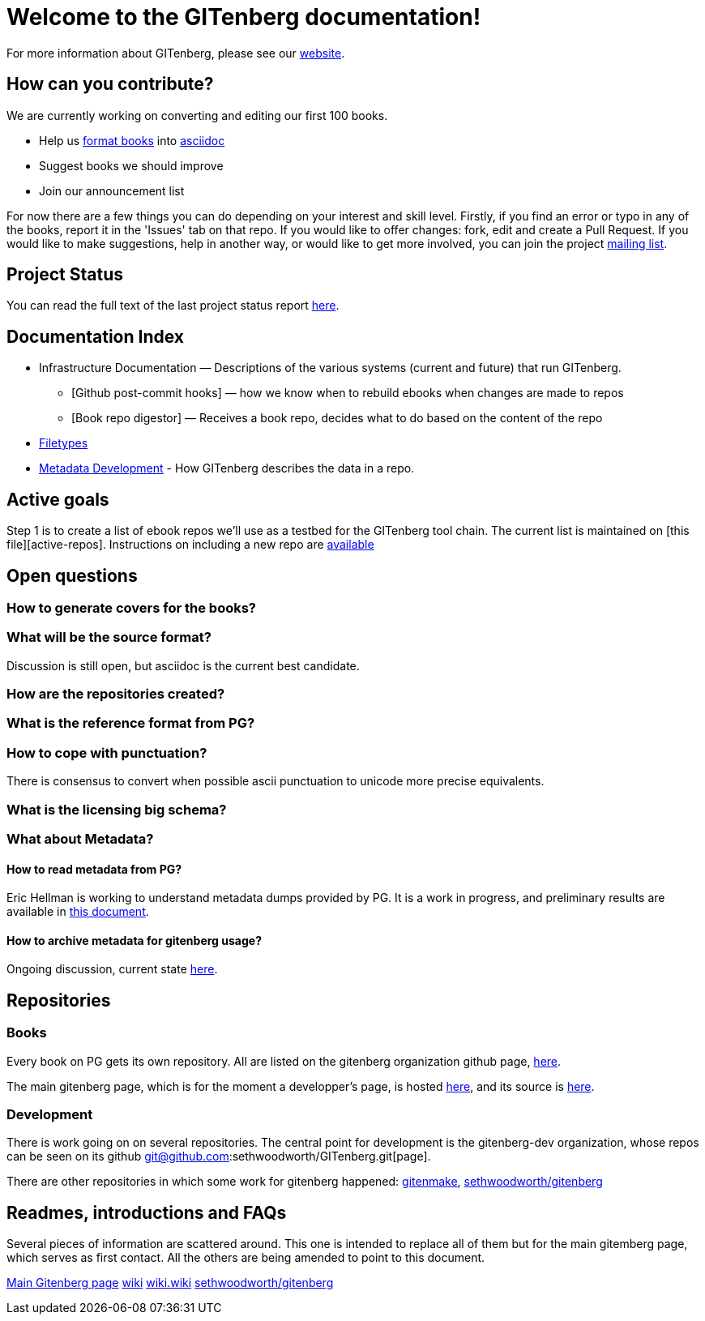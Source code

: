 = Welcome to the GITenberg documentation!

For more information about GITenberg, please see our https://gitenberg.github.io[website].

== How can you contribute?

We are currently working on converting and editing our first 100 books.  

* Help us link:how_to[format books] into link:asciidoc[asciidoc]
* Suggest books we should improve
* Join our announcement list

For now there are a few things you can do depending on your interest and
skill level. Firstly, if you find an error or typo in any of the books,
report it in the 'Issues' tab on that repo. If you would like to offer
changes: fork, edit and create a Pull Request. If you would like to make
suggestions, help in another way, or would like to get more involved,
you can join the project
https://groups.google.com/forum/#!forum/gitenberg-project[mailing list].

== Project Status

You can read the full text of the last project status report
https://groups.google.com/d/msg/gitenberg-project/i3gV2OjEeAQ/m8bC81tBhokJ[here].

== Documentation Index

* Infrastructure Documentation — Descriptions of the various systems (current and future) that run GITenberg.
** [Github post-commit hooks] — how we know when to rebuild ebooks when changes are made to repos
** [Book repo digestor] — Receives a book repo, decides what to do based on the content of the repo
* link:filetypes[Filetypes]
* link:metadata/README.ascidoc[Metadata Development] - How GITenberg describes the data in a repo.

== Active goals

Step 1 is to create a list of ebook repos we'll use as a testbed for the
GITenberg tool chain. The current list is maintained on [this
file][active-repos]. Instructions on including a new repo are
link:how_to[available]

== Open questions

=== How to generate covers for the books?

=== What will be the source format?

Discussion is still open, but asciidoc is the current best candidate.

=== How are the repositories created?

=== What is the reference format from PG?

=== How to cope with punctuation?

There is consensus to convert when possible ascii punctuation to unicode
more precise equivalents.

=== What is the licensing big schema?

=== What about Metadata?

==== How to read metadata from PG?

Eric Hellman is working to understand metadata dumps provided by PG. It
is a work in progress, and preliminary results are available in
https://gist.github.com/eshellman/40d85be01acf1172a5c1[this document].

==== How to archive metadata for gitenberg usage?

Ongoing discussion, current state
https://gist.github.com/eshellman/7a6d34c88e797b439938[here].

== Repositories

=== Books

Every book on PG gets its own repository. All are listed on the
gitenberg organization github page, https://github.com/GITenberg/[here].

The main gitenberg page, which is for the moment a developper's page, is
hosted http://gitenberg.github.io/[here], and its source is
https://github.com/GITenberg/gitenberg.github.com/blob/master/index.html[here].

=== Development

There is work going on on several repositories. The central point for
development is the gitenberg-dev organization, whose repos can be seen
on its github git@github.com:sethwoodworth/GITenberg.git[page].

There are other repositories in which some work for gitenberg happened:
https://github.com/sethwoodworth/GITenmake[gitenmake],
https://github.com/sethwoodworth/GITenberg[sethwoodworth/gitenberg]

== Readmes, introductions and FAQs

Several pieces of information are scattered around. This one is intended
to replace all of them but for the main gitemberg page, which serves as
first contact. All the others are being amended to point to this
document.

http://gitenberg.github.io/[Main Gitenberg page]
https://github.com/gitenberg-dev/wiki[wiki]
https://github.com/gitenberg-dev/wiki/wiki[wiki.wiki]
https://github.com/sethwoodworth/GITenberg[sethwoodworth/gitenberg]
